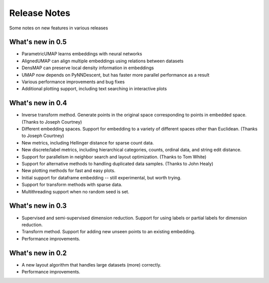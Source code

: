 Release Notes
=============

Some notes on new features in various releases

What's new in 0.5
-----------------

* ParametricUMAP learns embeddings with neural networks
* AlignedUMAP can align multiple embeddings using relations between datasets
* DensMAP can preserve local density information in embeddings
* UMAP now depends on PyNNDescent, but has faster more parallel performance as a result
* Various performance improvements and bug fixes
* Additional plotting support, including text searching in interactive plots

What's new in 0.4
-----------------

* Inverse transform method. Generate points in the original space corresponding to points in embedded space. (Thanks to Joseph Courtney)
* Different embedding spaces. Support for embedding to a variety of different spaces other than Euclidean. (Thanks to Joseph Courtney)
* New metrics, including Hellinger distance for sparse count data.
* New discrete/label metrics, including hierarchical categories, counts, ordinal data, and string edit distance.
* Support for parallelism in neighbor search and layout optimization. (Thanks to Tom White)
* Support for alternative methods to handling duplicated data samples. (Thanks to John Healy)
* New plotting methods for fast and easy plots.
* Initial support for dataframe embedding -- still experimental, but worth trying.
* Support for transform methods with sparse data.
* Multithreading support when no random seed is set.


What's new in 0.3
-----------------

* Supervised and semi-supervised dimension reduction. Support for using labels or partial labels for dimension reduction.
* Transform method. Support for adding new unseen points to an existing embedding.
* Performance improvements.


What's new in 0.2
-----------------

* A new layout algorithm that handles large datasets (more) correctly.
* Performance improvements.